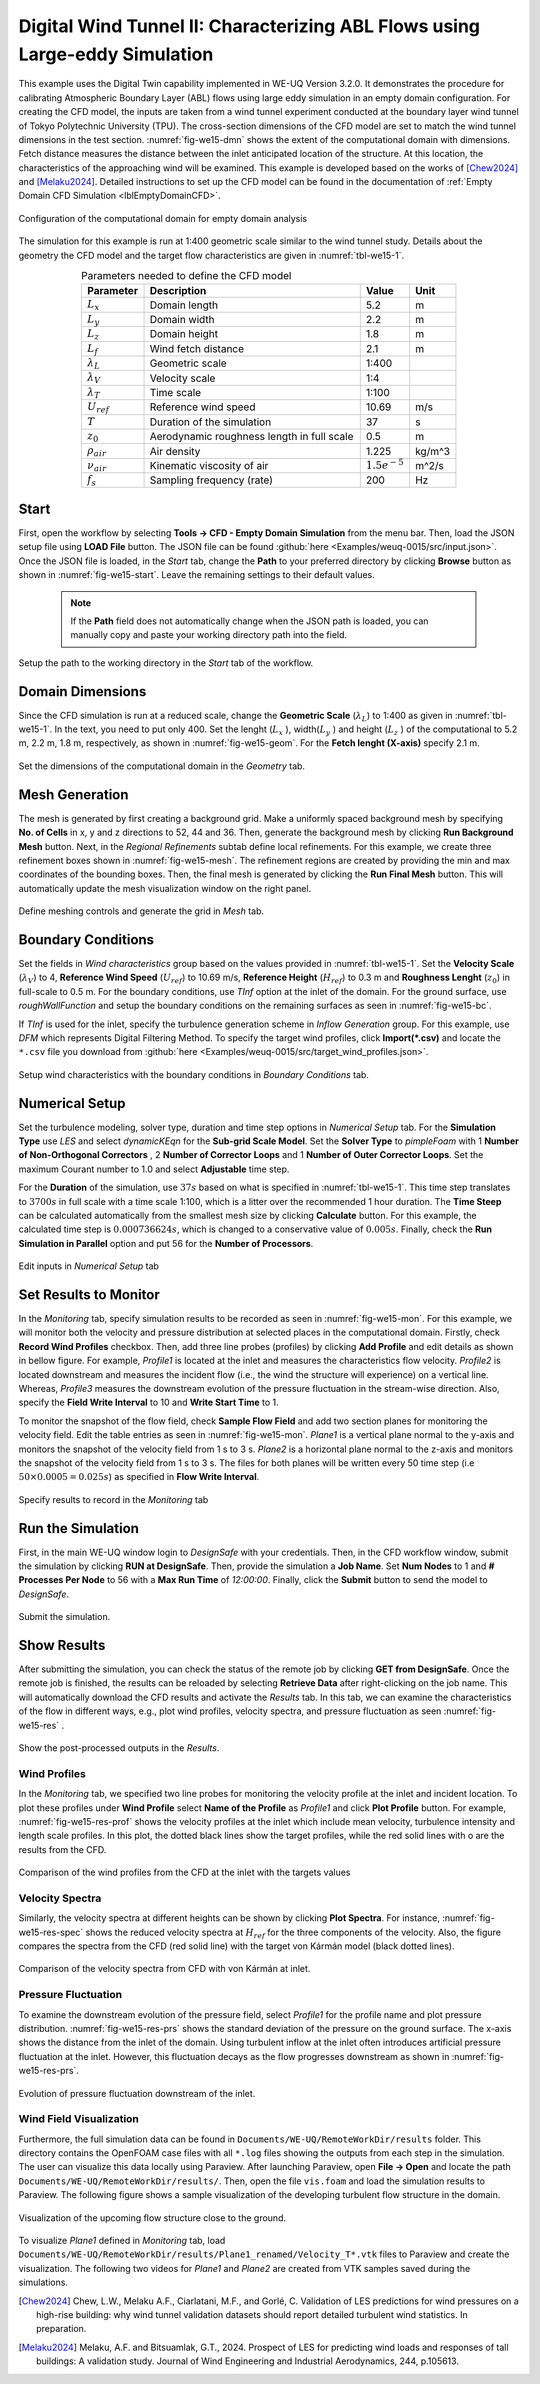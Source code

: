 .. _weuq-0015:

Digital Wind Tunnel II: Characterizing ABL Flows using Large-eddy Simulation
=======================================================================

+----------------+----------------------------------------+
| Problem files  | :github:`Download <Examples/weuq-0015/>` |
+----------------+----------------------------------------+

This example uses the Digital Twin capability implemented in WE-UQ Version 3.2.0. It demonstrates the procedure for calibrating Atmospheric Boundary Layer (ABL) flows using large eddy simulation in an empty domain configuration. For creating the CFD model, the inputs are taken from a wind tunnel experiment conducted at the boundary layer wind tunnel of Tokyo Polytechnic University (TPU). The cross-section dimensions of the CFD model are set to match the wind tunnel dimensions in the test section. :numref:`fig-we15-dmn` shows the extent of the computational domain with dimensions. Fetch distance measures the distance between the inlet anticipated location of the structure. At this location, the characteristics of the approaching wind will be examined. This example is developed based on the works of [Chew2024]_ and [Melaku2024]_. Detailed instructions to set up the CFD model can be found in the documentation of :ref:`Empty Domain CFD Simulation <lblEmptyDomainCFD>`. 

.. _fig-we15-dmn:

.. figure:: figures/we15_domain_geometry.svg
   :align: center
   :width: 60%

   Configuration of the computational domain for empty domain analysis


The simulation for this example is run at 1:400 geometric scale similar to the wind tunnel study. Details about the geometry the CFD model and the target flow characteristics are given in :numref:`tbl-we15-1`. 

.. _tbl-we15-1:
.. table:: Parameters needed to define the CFD model 
   :align: center
   :width: 75%

   +---------------------+----------------------------------------------+------------------+---------------+
   |Parameter            |Description                                   |Value             | Unit          |
   +=====================+==============================================+==================+===============+
   |:math:`L_x`          |Domain length                                 | 5.2              | m             |
   +---------------------+----------------------------------------------+------------------+---------------+
   |:math:`L_y`          |Domain width                                  | 2.2              | m             | 
   +---------------------+----------------------------------------------+------------------+---------------+
   |:math:`L_z`          |Domain height                                 | 1.8              | m             | 
   +---------------------+----------------------------------------------+------------------+---------------+
   |:math:`L_f`          |Wind fetch distance                           | 2.1              | m             | 
   +---------------------+----------------------------------------------+------------------+---------------+
   |:math:`\lambda_L`    |Geometric scale                               | 1:400            |               | 
   +---------------------+----------------------------------------------+------------------+---------------+
   |:math:`\lambda_V`    |Velocity scale                                | 1:4              |               | 
   +---------------------+----------------------------------------------+------------------+---------------+
   |:math:`\lambda_T`    |Time scale                                    | 1:100            |               | 
   +---------------------+----------------------------------------------+------------------+---------------+
   |:math:`U_{ref}`      |Reference wind speed                          | 10.69            | m/s           | 
   +---------------------+----------------------------------------------+------------------+---------------+
   |:math:`T`            |Duration of the simulation                    | 37               | s             | 
   +---------------------+----------------------------------------------+------------------+---------------+
   |:math:`z_0`          |Aerodynamic roughness length in full scale    | 0.5              | m             | 
   +---------------------+----------------------------------------------+------------------+---------------+
   |:math:`\rho_{air}`   |Air density                                   | 1.225            | kg/m^3        | 
   +---------------------+----------------------------------------------+------------------+---------------+
   |:math:`\nu_{air}`    |Kinematic viscosity of air                    | :math:`1.5e^{-5}`| m^2/s         | 
   +---------------------+----------------------------------------------+------------------+---------------+
   |:math:`f_{s}`        |Sampling frequency (rate)                     | 200              | Hz            | 
   +---------------------+----------------------------------------------+------------------+---------------+


Start
^^^^^^^
First, open the workflow by selecting **Tools -> CFD - Empty Domain Simulation** from the menu bar. Then, load the JSON setup file using **LOAD File** button. The JSON file can be found :github:`here <Examples/weuq-0015/src/input.json>`. Once the JSON file is loaded, in the *Start* tab, change the **Path** to your preferred directory by clicking **Browse** button as shown in :numref:`fig-we15-start`. Leave the remaining settings to their default values. 

   .. note::
      If the **Path** field does not automatically change when the JSON path is loaded, you can manually copy and paste your working directory path into the field. 

.. _fig-we15-start:

.. figure:: figures/we15_start_tab.svg
   :align: center
   :width: 75%

   Setup the path to the working directory in the *Start* tab of the workflow.


Domain Dimensions
^^^^^^^^^^^^^^^^^^^
Since the CFD simulation is run at a reduced scale, change the **Geometric Scale** (:math:`\lambda_L`) to 1:400 as given in :numref:`tbl-we15-1`. In the text, you need to put only 400. Set the lenght (:math:`L_x` ), width(:math:`L_y` ) and height (:math:`L_z` ) of the computational to 5.2 m, 2.2 m, 1.8 m, respectively, as shown in :numref:`fig-we15-geom`. For the **Fetch lenght (X-axis)** specify 2.1 m.

.. _fig-we15-geom:

.. figure:: figures/we15_geometry_tab.svg
   :align: center
   :width: 80%

   Set the dimensions of the computational domain in the *Geometry* tab.  


Mesh Generation
^^^^^^^^^^^^^^^^
The mesh is generated by first creating a background grid. Make a uniformly spaced background mesh by specifying **No. of Cells** in x, y and z directions to 52, 44 and 36. Then, generate the background mesh by clicking **Run Background Mesh** button. Next, in the *Regional Refinements* subtab define local refinements. For this example, we create three refinement boxes shown in :numref:`fig-we15-mesh`. The refinement regions are created by providing the min and max coordinates of the bounding boxes. Then, the final mesh is generated by clicking the **Run Final Mesh** button. This will automatically update the mesh visualization window on the right panel. 

.. _fig-we15-mesh:

.. figure:: figures/we15_mesh_tab.svg
   :align: center
   :width: 100%

   Define meshing controls and generate the grid in *Mesh* tab.  


Boundary Conditions
^^^^^^^^^^^^^^^^^^^^
Set the fields in *Wind characteristics* group based on the values provided in :numref:`tbl-we15-1`. Set the **Velocity Scale** (:math:`\lambda_V`) to 4, **Reference Wind Speed** (:math:`U_{ref}`) to 10.69 m/s, **Reference Height** (:math:`H_{ref}`) to 0.3 m and **Roughness Lenght** (:math:`z_0`) in full-scale to 0.5 m. For the boundary conditions, use *TInf* option at the inlet of the domain. For the ground surface, use *roughWallFunction* and setup the boundary conditions on the remaining surfaces as seen in :numref:`fig-we15-bc`.  

If *TInf* is used for the inlet, specify the turbulence generation scheme in *Inflow Generation* group. For this example, use *DFM* which represents Digital Filtering Method. To specify the target wind profiles, click **Import(*.csv)** and locate the ``*.csv`` file you download from :github:`here <Examples/weuq-0015/src/target_wind_profiles.json>`.  

.. _fig-we15-bc:

.. figure:: figures/we15_bc_tab.svg
   :align: center
   :width: 75%

   Setup wind characteristics with the boundary conditions in *Boundary Conditions* tab.  


Numerical Setup
^^^^^^^^^^^^^^^^
Set the turbulence modeling, solver type, duration and time step options in *Numerical Setup* tab. For the **Simulation Type** use *LES* and select *dynamicKEqn* for the **Sub-grid Scale Model**. Set the **Solver Type** to *pimpleFoam* with 1 **Number of Non-Orthogonal Correctors** , 2 **Number of Corrector Loops** and 1 **Number of Outer Corrector Loops**. Set the maximum Courant number to 1.0 and select **Adjustable** time step. 

For the **Duration** of the simulation, use :math:`37 s` based on what is specified in :numref:`tbl-we15-1`. This time step translates to :math:`3700s` in full scale with a time scale 1:100, which is a litter over the recommended 1 hour duration. The **Time Steep** can be calculated automatically from the smallest mesh size by clicking **Calculate** button. For this example, the calculated time step is :math:`0.000736624 s`, which is changed to a conservative value of :math:`0.005 s`. Finally, check the **Run Simulation in Parallel** option and put 56 for the **Number of Processors**.  

.. _fig-we15-num-setup:

.. figure:: figures/we15_numerical_setup_tab.svg
   :align: center
   :width: 75%

   Edit inputs in *Numerical Setup* tab


Set Results to Monitor
^^^^^^^^^^^^^^^^^^^^^^^
In the *Monitoring* tab, specify simulation results to be recorded as seen in :numref:`fig-we15-mon`. For this example, we will monitor both the velocity and pressure distribution at selected places in the computational domain. Firstly, check **Record Wind Profiles** checkbox. Then, add three line probes (profiles) by clicking **Add Profile** and edit details as shown in bellow figure. For example, *Profile1* is located at the inlet and measures the characteristics flow velocity. *Profile2* is located downstream and measures the incident flow (i.e., the wind the structure will experience) on a vertical line. Whereas, *Profile3* measures the downstream evolution of the pressure fluctuation in the stream-wise direction. Also, specify the **Field Write Interval** to 10 and **Write Start Time** to 1.      
 
To monitor the snapshot of the flow field, check **Sample Flow Field** and add two section planes for monitoring the velocity field. Edit the table entries as seen in :numref:`fig-we15-mon`. *Plane1* is a vertical plane normal to the y-axis and monitors the snapshot of the velocity field from 1 s to 3 s.  *Plane2* is a horizontal plane normal to the z-axis and monitors the snapshot of the velocity field from 1 s to 3 s. The files for both planes will be written every 50 time step (i.e :math:`50 \times 0.0005 = 0.025 s`) as specified in **Flow Write Interval**. 

.. _fig-we15-mon:

.. figure:: figures/we15_monitoring_tab.svg
   :align: center
   :width: 75%

   Specify results to record in the *Monitoring* tab


Run the Simulation
^^^^^^^^^^^^^^^^^^^
First, in the main WE-UQ window login to *DesignSafe* with your credentials. Then, in the CFD workflow window, submit the simulation by clicking **RUN at DesignSafe**. Then, provide the simulation a **Job Name**. Set **Num Nodes** to 1 and **# Processes Per Node** to 56 with a **Max Run Time** of  *12:00:00*. Finally, click the **Submit** button to send the model to *DesignSafe*.  

.. figure:: figures/we15_run_job.svg
   :align: center
   :width: 30%

   Submit the simulation.


Show Results
^^^^^^^^^^^^^^
After submitting the simulation, you can check the status of the remote job by clicking **GET from DesignSafe**. Once the remote job is finished, the results can be reloaded by selecting **Retrieve Data** after right-clicking on the job name. This will automatically download the CFD results and activate the *Results* tab. In this tab, we can examine the characteristics of the flow in different ways, e.g., plot wind profiles, velocity spectra, and pressure fluctuation as seen :numref:`fig-we15-res` . 

.. _fig-we15-res:

.. figure:: figures/we15_results_tab.svg
   :align: center
   :width: 75%

   Show the post-processed outputs in the *Results*.


Wind Profiles
""""""""""""""
In the *Monitoring* tab, we specified two line probes for monitoring the velocity profile at the inlet and incident location. To plot these profiles under **Wind Profile** select **Name of the Profile** as *Profile1* and click **Plot Profile** button. For example, :numref:`fig-we15-res-prof` shows the velocity profiles at the inlet which include mean velocity, turbulence intensity and length scale profiles. In this plot, the dotted black lines show the target profiles, while the red solid lines with o are the results from the CFD.   

.. _fig-we15-res-prof:

.. figure:: figures/we15_results_prof.svg
   :align: center
   :width: 90%
   
   Comparison of the wind profiles from the CFD at the inlet with the targets values


Velocity Spectra
"""""""""""""""""
Similarly, the velocity spectra at different heights can be shown by clicking **Plot Spectra**. For instance, :numref:`fig-we15-res-spec` shows the reduced velocity spectra at :math:`H_{ref}` for the three components of the velocity. Also, the figure compares the spectra from the CFD (red solid line) with the target von Kármán model (black dotted lines).    

.. _fig-we15-res-spec:

.. figure:: figures/we15_results_spectra.svg
   :align: center
   :width: 100%
   
   Comparison of the velocity spectra from CFD with von Kármán at inlet.


Pressure Fluctuation
"""""""""""""""""""""
To examine the downstream evolution of the pressure field, select *Profile1* for the profile name and plot pressure distribution. :numref:`fig-we15-res-prs` shows the standard deviation of the pressure on the ground surface. The x-axis shows the distance from the inlet of the domain. Using turbulent inflow at the inlet often introduces artificial pressure fluctuation at the inlet. However, this fluctuation decays as the flow progresses downstream as shown in :numref:`fig-we15-res-prs`.    

.. _fig-we15-res-prs:

.. figure:: figures/we15_results_pressure.svg
   :align: center
   :width: 60%
   
   Evolution of pressure fluctuation downstream of the inlet.


Wind Field Visualization
"""""""""""""""""""""""""
Furthermore, the full simulation data can be found in ``Documents/WE-UQ/RemoteWorkDir/results`` folder. This directory contains the OpenFOAM case files with all ``*.log`` files showing the outputs from each step in the simulation. The user can visualize this data locally using Paraview. After launching Paraview, open **File -> Open** and locate the path ``Documents/WE-UQ/RemoteWorkDir/results/``. Then, open the file ``vis.foam`` and load the simulation results to Paraview. The following figure shows a sample visualization of the developing turbulent flow structure in the domain. 

.. figure:: figures/we15_results_flow_vis.svg
   :align: center
   :width: 80%
   
   Visualization of the upcoming flow structure close to the ground.

To visualize *Plane1* defined in *Monitoring* tab, load ``Documents/WE-UQ/RemoteWorkDir/results/Plane1_renamed/Velocity_T*.vtk`` files to Paraview and create the visualization. The following two videos for *Plane1* and *Plane2* are created from VTK samples saved during the simulations. 

.. raw:: html

   <div style="text-align: center;">
      <video controls src="../../../../../_static/videos/WE-UQ/weuq-0015/we15_vis_plane1.mp4" width="560" height="315"> </video>   
   </div>

.. raw:: html

   <div style="text-align: center;">
      <video controls src="../../../../../_static/videos/WE-UQ/weuq-0015/we15_vis_plane2.mp4" width="560" height="315"> </video>   
   </div>
   


.. [Chew2024] Chew, L.W., Melaku A.F., Ciarlatani, M.F., and Gorlé, C. Validation of LES predictions for wind pressures on a high-rise building: why wind tunnel validation datasets should report detailed turbulent wind statistics. In preparation.

.. [Melaku2024] Melaku, A.F. and Bitsuamlak, G.T., 2024. Prospect of LES for predicting wind loads and responses of tall buildings: A validation study. Journal of Wind Engineering and Industrial Aerodynamics, 244, p.105613.



